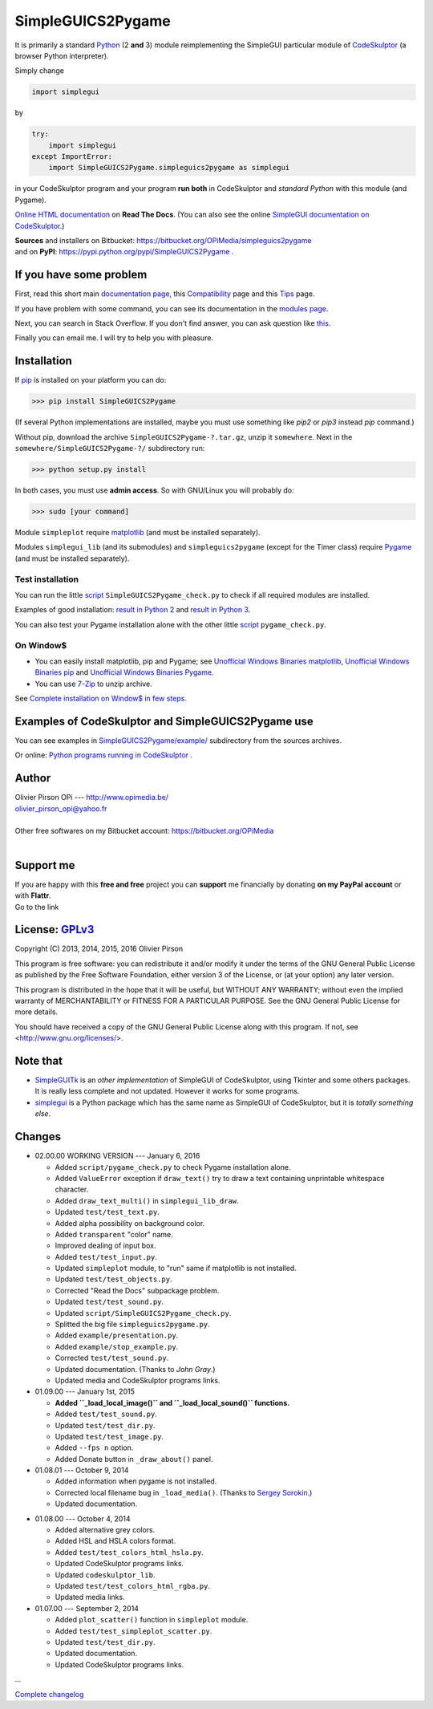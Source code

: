 .. -*- restructuredtext -*-

==================
SimpleGUICS2Pygame
==================

It is primarily a standard Python_ (2 **and** 3) module
reimplementing the SimpleGUI particular module of CodeSkulptor_
(a browser Python interpreter).

Simply change

.. code-block:: python

   import simplegui

by

.. code-block:: python

    try:
        import simplegui
    except ImportError:
        import SimpleGUICS2Pygame.simpleguics2pygame as simplegui

in your CodeSkulptor program
and your program **run both** in CodeSkulptor
and *standard Python* with this module (and Pygame).

|SimpleGUICS2Pygame|

`Online HTML documentation`_ on **Read The Docs**.
(You can also see the online `SimpleGUI documentation on CodeSkulptor`_.)

| **Sources** and installers on Bitbucket: https://bitbucket.org/OPiMedia/simpleguics2pygame
| and on **PyPI**: https://pypi.python.org/pypi/SimpleGUICS2Pygame .

.. _CodeSkulptor: http://www.codeskulptor.org/
.. _`Online HTML documentation`: http://simpleguics2pygame.readthedocs.org/
.. _Python: http://www.python.org/
.. _`SimpleGUI documentation on CodeSkulptor`: http://www.codeskulptor.org/docs.html

.. |SimpleGUICS2Pygame| image:: https://simpleguics2pygame.readthedocs.org/en/latest/_images/SimpleGUICS2Pygame_64x64_t.png


If you have some problem
========================
First, read this short main `documentation page`_,
this Compatibility_ page
and this Tips_ page.

If you have problem with some command,
you can see its documentation in the `modules page`_.

Next, you can search in Stack Overflow.
If you don't find answer, you can ask question like this_.

Finally you can email me.
I will try to help you with pleasure.

.. _`documentation page`: http://simpleguics2pygame.readthedocs.org/
.. _Compatibility: http://simpleguics2pygame.readthedocs.org/en/latest/Compatibility.html
.. _`modules page`: http://simpleguics2pygame.readthedocs.org/en/latest/modules.html
.. _this: https://stackoverflow.com/questions/16387770/how-to-integrate-simplegui-with-python-2-7-and-3-0-shell
.. _Tips: http://simpleguics2pygame.readthedocs.org/en/latest/Tips.html


Installation
============
If pip_ is installed on your platform you can do:

>>> pip install SimpleGUICS2Pygame

(If several Python implementations are installed,
maybe you must use something like `pip2` or `pip3` instead `pip` command.)


Without pip, download the archive ``SimpleGUICS2Pygame-?.tar.gz``, unzip it ``somewhere``.
Next in the ``somewhere/SimpleGUICS2Pygame-?/`` subdirectory run:

>>> python setup.py install

In both cases, you must use **admin access**. So with GNU/Linux you will probably do:

>>> sudo [your command]


Module ``simpleplot`` require matplotlib_
(and must be installed separately).


Modules ``simplegui_lib`` (and its submodules) and ``simpleguics2pygame`` (except for the Timer class)
require Pygame_
(and must be installed separately).

.. _matplotlib: http://matplotlib.org/
.. _pip: https://pypi.python.org/pypi/pip
.. _Pygame: http://www.pygame.org/


Test installation
-----------------
You can run the little script_ ``SimpleGUICS2Pygame_check.py``
to check if all required modules are installed.

Examples of good installation:
`result in Python 2`_
and
`result in Python 3`_.

You can also test your Pygame installation alone with the other little script_ ``pygame_check.py``.

.. _script: https://bitbucket.org/OPiMedia/simpleguics2pygame/src/default/SimpleGUICS2Pygame/script/
.. _`result in Python 2`: https://bitbucket.org/OPiMedia/simpleguics2pygame/src/default/SimpleGUICS2Pygame/test/results_py2/SimpleGUICS2Pygame_check.log
.. _`result in Python 3`: https://bitbucket.org/OPiMedia/simpleguics2pygame/src/default/SimpleGUICS2Pygame/test/results_py3/SimpleGUICS2Pygame_check.log


On Window$
----------

* You can easily install matplotlib, pip and Pygame;
  see `Unofficial Windows Binaries matplotlib`_,
  `Unofficial Windows Binaries pip`_
  and `Unofficial Windows Binaries Pygame`_.

* You can use 7-Zip_ to unzip archive.

See `Complete installation on Window$ in few steps`_.

.. _7-Zip: http://www.7-zip.org/
.. _`Complete installation on Window$ in few steps`: https://simpleguics2pygame.readthedocs.org/en/latest/index.html#complete-installation-on-window-in-few-steps
.. _`Unofficial Windows Binaries matplotlib`: http://www.lfd.uci.edu/~gohlke/pythonlibs/#matplotlib
.. _`Unofficial Windows Binaries pip`: http://www.lfd.uci.edu/~gohlke/pythonlibs/#pip
.. _`Unofficial Windows Binaries Pygame`: http://www.lfd.uci.edu/~gohlke/pythonlibs/#pygame


Examples of CodeSkulptor and SimpleGUICS2Pygame use
===================================================
You can see examples in `SimpleGUICS2Pygame/example/`_ subdirectory from the sources archives.

.. _`SimpleGUICS2Pygame/example/`: https://bitbucket.org/OPiMedia/simpleguics2pygame/src/default/SimpleGUICS2Pygame/example/

Or online:
`Python programs running in CodeSkulptor`_ .

.. _`Python programs running in CodeSkulptor`: https://simpleguics2pygame.readthedocs.org/en/latest/_static/links/prog_links.htm


Author |OPi|
============
| Olivier Pirson OPi --- http://www.opimedia.be/
| olivier_pirson_opi@yahoo.fr
|
| Other free softwares on my Bitbucket account: https://bitbucket.org/OPiMedia
|

.. |OPi| image:: http://www.opimedia.be/_png/OPi.png


Support me
==========
| If you are happy with this **free and free** project you can **support** me financially by donating **on my PayPal account** or with **Flattr**.
| Go to the link |Donate|_

.. _Donate: http://www.opimedia.be/donate/index.htm

.. |Donate| image:: http://www.opimedia.be/donate/_png/Paypal_Donate_92x26_t.png


License: GPLv3_ |GPLv3|
=======================
Copyright (C) 2013, 2014, 2015, 2016 Olivier Pirson

This program is free software: you can redistribute it and/or modify
it under the terms of the GNU General Public License as published by
the Free Software Foundation, either version 3 of the License, or
(at your option) any later version.

This program is distributed in the hope that it will be useful,
but WITHOUT ANY WARRANTY; without even the implied warranty of
MERCHANTABILITY or FITNESS FOR A PARTICULAR PURPOSE. See the
GNU General Public License for more details.

You should have received a copy of the GNU General Public License
along with this program. If not, see <http://www.gnu.org/licenses/>.

.. _GPLv3: http://www.gnu.org/licenses/gpl.html

.. |GPLv3| image:: http://www.gnu.org/graphics/gplv3-88x31.png


Note that
=========

* SimpleGUITk_ is an *other implementation* of SimpleGUI of CodeSkulptor, using Tkinter and some others packages. It is really less complete and not updated. However it works for some programs.

* simplegui_ is a Python package which has the same name as SimpleGUI of CodeSkulptor, but it is *totally something else*.

.. _SimpleGUITk: https://pypi.python.org/pypi/SimpleGUITk

.. _simplegui: https://pypi.python.org/pypi/simplegui


Changes
=======
* 02.00.00 WORKING VERSION --- January 6, 2016

  - Added ``script/pygame_check.py`` to check Pygame installation alone.

  - Added ``ValueError`` exception if ``draw_text()`` try to draw a text containing unprintable whitespace character.
  - Added ``draw_text_multi()`` in ``simplegui_lib_draw``.
  - Updated ``test/test_text.py``.

  - Added alpha possibility on background color.
  - Added ``transparent`` "color" name.

  - Improved dealing of input box.
  - Added ``test/test_input.py``.

  - Updated ``simpleplot`` module, to "run" same if matplotlib is not installed.
  - Updated ``test/test_objects.py``.

  - Corrected "Read the Docs" subpackage problem.

  - Updated ``test/test_sound.py``.

  - Updated ``script/SimpleGUICS2Pygame_check.py``.

  - Splitted the big file ``simpleguics2pygame.py``.
  - Added ``example/presentation.py``.

  - Added ``example/stop_example.py``.

  - Corrected ``test/test_sound.py``.

  - Updated documentation. (Thanks to `John Gray`.)

  - Updated media and CodeSkulptor programs links.

* 01.09.00 --- January 1st, 2015

  - **Added ``_load_local_image()`` and ``_load_local_sound()`` functions.**
  - Added ``test/test_sound.py``.
  - Updated ``test/test_dir.py``.
  - Updated ``test/test_image.py``.

  - Added ``--fps n`` option.

  - Added Donate button in ``_draw_about()`` panel.

* 01.08.01 --- October 9, 2014

  - Added information when pygame is not installed.

  - Corrected local filename bug in ``_load_media()``. (Thanks to `Sergey Sorokin`_.)
  - Updated documentation.

.. _`Sergey Sorokin`: https://bitbucket.org/SergeyVlSorokin

* 01.08.00 --- October 4, 2014

  - Added alternative grey colors.
  - Added HSL and HSLA colors format.
  - Added ``test/test_colors_html_hsla.py``.
  - Updated CodeSkulptor programs links.
  - Updated ``codeskulptor_lib``.
  - Updated ``test/test_colors_html_rgba.py``.

  - Updated media links.

* 01.07.00 --- September 2, 2014

  - Added ``plot_scatter()`` function in ``simpleplot`` module.
  - Added ``test/test_simpleplot_scatter.py``.
  - Updated ``test/test_dir.py``.
  - Updated documentation.
  - Updated CodeSkulptor programs links.

...

`Complete changelog`_

.. _`Complete changelog`: https://simpleguics2pygame.readthedocs.org/en/latest/ChangeLog.html
